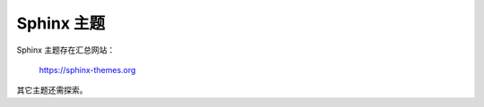 Sphinx 主题
================================================================================

Sphinx 主题存在汇总网站：

    https://sphinx-themes.org


其它主题还需探索。
